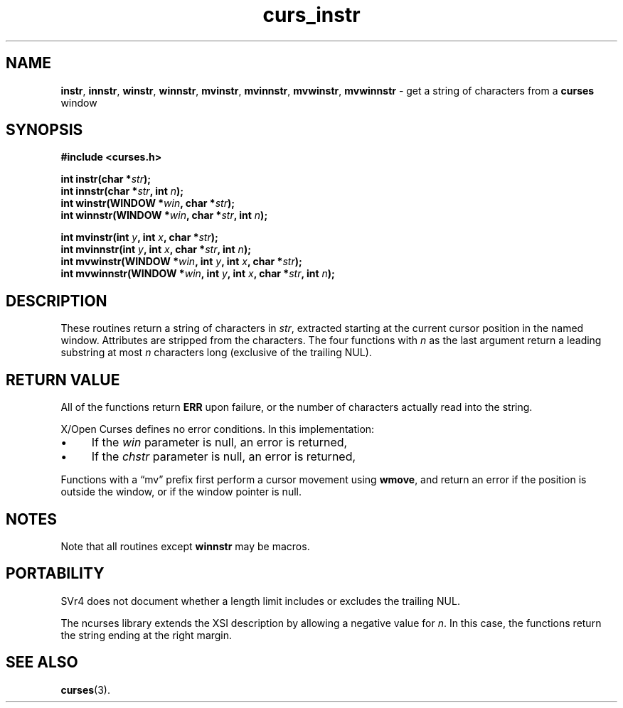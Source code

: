 .\" $OpenBSD: curs_instr.3,v 1.8 2010/01/12 23:21:59 nicm Exp $
.\"
.\"***************************************************************************
.\" Copyright 2018-2022,2023 Thomas E. Dickey                                *
.\" Copyright 1998-2010,2017 Free Software Foundation, Inc.                  *
.\"                                                                          *
.\" Permission is hereby granted, free of charge, to any person obtaining a  *
.\" copy of this software and associated documentation files (the            *
.\" "Software"), to deal in the Software without restriction, including      *
.\" without limitation the rights to use, copy, modify, merge, publish,      *
.\" distribute, distribute with modifications, sublicense, and/or sell       *
.\" copies of the Software, and to permit persons to whom the Software is    *
.\" furnished to do so, subject to the following conditions:                 *
.\"                                                                          *
.\" The above copyright notice and this permission notice shall be included  *
.\" in all copies or substantial portions of the Software.                   *
.\"                                                                          *
.\" THE SOFTWARE IS PROVIDED "AS IS", WITHOUT WARRANTY OF ANY KIND, EXPRESS  *
.\" OR IMPLIED, INCLUDING BUT NOT LIMITED TO THE WARRANTIES OF               *
.\" MERCHANTABILITY, FITNESS FOR A PARTICULAR PURPOSE AND NONINFRINGEMENT.   *
.\" IN NO EVENT SHALL THE ABOVE COPYRIGHT HOLDERS BE LIABLE FOR ANY CLAIM,   *
.\" DAMAGES OR OTHER LIABILITY, WHETHER IN AN ACTION OF CONTRACT, TORT OR    *
.\" OTHERWISE, ARISING FROM, OUT OF OR IN CONNECTION WITH THE SOFTWARE OR    *
.\" THE USE OR OTHER DEALINGS IN THE SOFTWARE.                               *
.\"                                                                          *
.\" Except as contained in this notice, the name(s) of the above copyright   *
.\" holders shall not be used in advertising or otherwise to promote the     *
.\" sale, use or other dealings in this Software without prior written       *
.\" authorization.                                                           *
.\"***************************************************************************
.\"
.\" $Id: curs_instr.3,v 1.8 2010/01/12 23:21:59 nicm Exp $
.TH curs_instr 3 2023-07-01 "ncurses 6.4" "Library calls"
.ie \n(.g .ds `` \(lq
.el       .ds `` ``
.ie \n(.g .ds '' \(rq
.el       .ds '' ''
.de bP
.ie n  .IP \(bu 4
.el    .IP \(bu 2
..
.SH NAME
\fBinstr\fP,
\fBinnstr\fP,
\fBwinstr\fP,
\fBwinnstr\fP,
\fBmvinstr\fP,
\fBmvinnstr\fP,
\fBmvwinstr\fP,
\fBmvwinnstr\fP \- get a string of characters from a \fBcurses\fP window
.SH SYNOPSIS
\fB#include <curses.h>\fP
.sp
\fBint instr(char *\fIstr\fB);\fR
.br
\fBint innstr(char *\fIstr\fB, int \fIn\fB);\fR
.br
\fBint winstr(WINDOW *\fIwin\fB, char *\fIstr\fB);\fR
.br
\fBint winnstr(WINDOW *\fIwin\fB, char *\fIstr\fB, int \fIn\fB);\fR
.sp
\fBint mvinstr(int \fIy\fB, int \fIx\fB, char *\fIstr\fB);\fR
.br
\fBint mvinnstr(int \fIy\fB, int \fIx\fB, char *\fIstr\fB, int \fIn\fB);\fR
.br
\fBint mvwinstr(WINDOW *\fIwin\fB, int \fIy\fB, int \fIx\fB, char *\fIstr\fB);\fR
.br
\fBint mvwinnstr(WINDOW *\fIwin\fB, int \fIy\fB, int \fIx\fB, char *\fIstr\fB, int \fIn\fB);\fR
.SH DESCRIPTION
These routines return a string of characters in \fIstr\fP, extracted starting
at the current cursor position in the named window.
Attributes are stripped from the characters.
The four
functions with \fIn\fP as the last argument return a leading substring at most
\fIn\fP characters long (exclusive of the trailing NUL).
.SH RETURN VALUE
All of the functions return \fBERR\fP upon failure,
or the number of characters actually read into the string.
.PP
X/Open Curses defines no error conditions.
In this implementation:
.bP
If the \fIwin\fP parameter is null, an error is returned,
.bP
If the \fIchstr\fP parameter is null, an error is returned,
.PP
Functions with a \*(``mv\*('' prefix first perform a cursor movement using
\fBwmove\fP, and return an error if the position is outside the window,
or if the window pointer is null.
.SH NOTES
Note that all routines except \fBwinnstr\fP may be macros.
.SH PORTABILITY
SVr4 does not
document whether a length limit includes or excludes the trailing NUL.
.PP
The ncurses library extends the XSI description by allowing a negative
value for \fIn\fP.
In this case, the functions return the string ending at the right margin.
.SH SEE ALSO
\fBcurses\fP(3).
